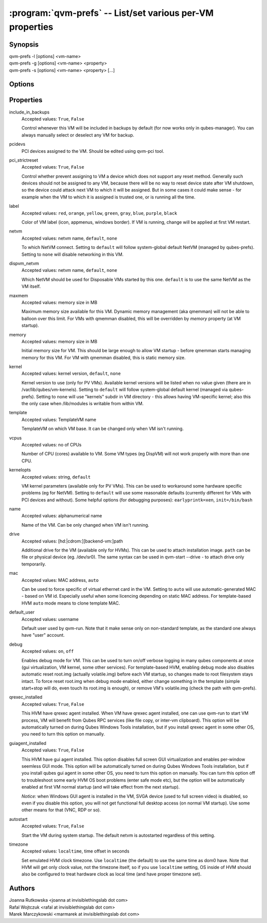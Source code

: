 .. program:: qvm-prefs

==========================================================
:program:`qvm-prefs` -- List/set various per-VM properties
==========================================================

Synopsis
========
| qvm-prefs -l [options] <vm-name>
| qvm-prefs -g [options] <vm-name> <property>
| qvm-prefs -s [options] <vm-name> <property> [...]


Options
=======

.. option:: --help, -h

    Show this help message and exit

.. option:: --list, -l

    List properties of a specified VM

.. option:: --get, -g

    Get a single property of a specified VM

.. option:: --set, -s

    Set properties of a specified VM

Properties
==========

include_in_backups
    Accepted values: ``True``, ``False``

    Control whenever this VM will be included in backups by default (for now works only in qubes-manager). You can always manually select or deselect any VM for backup.

pcidevs
    PCI devices assigned to the VM. Should be edited using qvm-pci tool.

pci_strictreset
    Accepted values: ``True``, ``False``

    Control whether prevent assigning to VM a device which does not support any
    reset method. Generally such devices should not be assigned to any VM,
    because there will be no way to reset device state after VM shutdown, so
    the device could attack next VM to which it will be assigned. But in some
    cases it could make sense - for example when the VM to which it is assigned
    is trusted one, or is running all the time.

label
    Accepted values: ``red``, ``orange``, ``yellow``, ``green``, ``gray``, ``blue``, ``purple``, ``black``

    Color of VM label (icon, appmenus, windows border). If VM is running, change will be applied at first VM restart.

netvm
    Accepted values: netvm name, ``default``, ``none``

    To which NetVM connect. Setting to ``default`` will follow system-global default NetVM (managed by qubes-prefs). Setting to ``none`` will disable networking in this VM.

dispvm_netvm
    Accepted values: netvm name, ``default``, ``none``

    Which NetVM should be used for Disposable VMs started by this one. ``default`` is to use the same NetVM as the VM itself.

maxmem
    Accepted values: memory size in MB

    Maximum memory size available for this VM. Dynamic memory management (aka qmemman) will not be able to balloon over this limit. For VMs with qmemman disabled, this will be overridden by *memory* property (at VM startup).

memory
    Accepted values: memory size in MB

    Initial memory size for VM. This should be large enough to allow VM startup - before qmemman starts managing memory for this VM. For VM with qmemman disabled, this is static memory size.

kernel
    Accepted values: kernel version, ``default``, ``none``

    Kernel version to use (only for PV VMs). Available kernel versions will be listed when no value given (there are in /var/lib/qubes/vm-kernels). Setting to ``default`` will follow system-global default kernel (managed via qubes-prefs). Setting to ``none`` will use "kernels" subdir in VM directory - this allows having VM-specific kernel; also this the only case when /lib/modules is writable from within VM.

template
    Accepted values: TemplateVM name

    TemplateVM on which VM base. It can be changed only when VM isn't running.

vcpus
    Accepted values: no of CPUs

    Number of CPU (cores) available to VM. Some VM types (eg DispVM) will not work properly with more than one CPU.

kernelopts
    Accepted values: string, ``default``

    VM kernel parameters (available only for PV VMs). This can be used to workaround some hardware specific problems (eg for NetVM). Setting to ``default`` will use some reasonable defaults (currently different for VMs with PCI devices and without). Some helpful options (for debugging purposes): ``earlyprintk=xen``, ``init=/bin/bash``

name
    Accepted values: alphanumerical name

    Name of the VM. Can be only changed when VM isn't running.

drive
    Accepted values: [hd:\|cdrom:][backend-vm:]path

    Additional drive for the VM (available only for HVMs). This can be used to attach installation image. ``path`` can be file or physical device (eg. /dev/sr0). The same syntax can be used in qvm-start --drive - to attach drive only temporarily.

mac
    Accepted values: MAC address, ``auto``

    Can be used to force specific of virtual ethernet card in the VM. Setting to ``auto`` will use automatic-generated MAC - based on VM id. Especially useful when some licencing depending on static MAC address.
    For template-based HVM ``auto`` mode means to clone template MAC.

default_user
    Accepted values: username

    Default user used by qvm-run. Note that it make sense only on non-standard template, as the standard one always have "user" account.

debug
    Accepted values: ``on``, ``off``

    Enables debug mode for VM. This can be used to turn on/off verbose logging in many qubes components at once (gui virtualization, VM kernel, some other services).
    For template-based HVM, enabling debug mode also disables automatic reset root.img (actually volatile.img) before each VM startup, so changes made to root filesystem stays intact. To force reset root.img when debug mode enabled, either change something in the template (simple start+stop will do, even touch its root.img is enough), or remove VM's volatile.img (check the path with qvm-prefs).

qrexec_installed
    Accepted values: ``True``, ``False``

    This HVM have qrexec agent installed. When VM have qrexec agent installed, one can use qvm-run to start VM process, VM will benefit from Qubes RPC services (like file copy, or inter-vm clipboard). This option will be automatically turned on during Qubes Windows Tools installation, but if you install qrexec agent in some other OS, you need to turn this option on manually.

guiagent_installed
    Accepted values: ``True``, ``False``

    This HVM have gui agent installed. This option disables full screen GUI virtualization and enables per-window seemless GUI mode. This option will be automatically turned on during Qubes Windows Tools installation, but if you install qubes gui agent in some other OS, you need to turn this option on manually. You can turn this option off to troubleshoot some early HVM OS boot problems (enter safe mode etc), but the option will be automatically enabled at first VM normal startup (and will take effect from the next startup).

    *Notice:* when Windows GUI agent is installed in the VM, SVGA device (used to full screen video) is disabled, so even if you disable this option, you will not get functional full desktop access (on normal VM startup). Use some other means for that (VNC, RDP or so).

autostart
    Accepted values: ``True``, ``False``

    Start the VM during system startup. The default netvm is autostarted regardless of this setting.

timezone
    Accepted values: ``localtime``, time offset in seconds

    Set emulated HVM clock timezone. Use ``localtime`` (the default) to use the same time as dom0 have. Note that HVM will get only clock value, not the timezone itself, so if you use ``localtime`` setting, OS inside of HVM should also be configured to treat hardware clock as local time (and have proper timezone set).

Authors
=======
| Joanna Rutkowska <joanna at invisiblethingslab dot com>
| Rafal Wojtczuk <rafal at invisiblethingslab dot com>
| Marek Marczykowski <marmarek at invisiblethingslab dot com>
